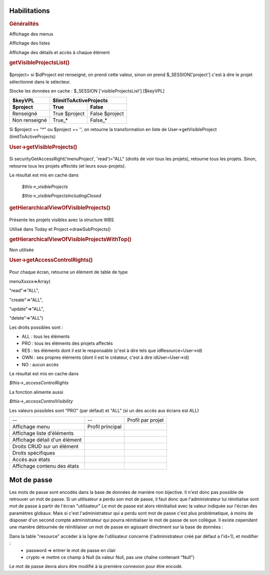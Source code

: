 .. raw:: latex

.. title:: Habilitations

Habilitations
-------------
.. index:: Généralités

.. rubric:: Généralités

Affichage des menus
      
Affichage des listes
      
Affichage des détails et accès à chaque élément
      

.. index:: getVisibleProjectsList()
     
.. rubric:: getVisibleProjectsList()
    
.. figure:: /images/GUI/getvisibleprojet.png
   
$project= si $idProject est renseigné, on prend cette valeur, sinon on prend $_SESSION['project'] c'est à dire le projet sélectionné dans le sélecteur.
      
Stocke les données en cache : $_SESSION ['visibleProjectsList'] [$keyVPL]
      
================ ================  ================  
$keyVPL           $limitToActiveProjects          
---------------- ---------------------------------- 
$project          True              False  
================ ================  ================  
Renseigné         True $project     False $project           
Non renseigné     True_*            False_*    
================ ================  ================
          
Si $project == "*" ou $project == '', on retourne la transformation en liste de
User->getVisibleProject (limitToActiveProjects)

.. index:: User->getVisibleProjects()
              
.. rubric:: User->getVisibleProjects()

.. figure:: /images/GUI/usergetvisibleprojet.png
  
Si securityGetAccessRight('menuProject', 'read')="ALL" (droits de voir tous les projets), retourne tous les projets.
Sinon, retourne tous les projets affectés (et leurs sous-projets).

Le résultat est mis en cache dans

    *$this->_visibleProjects*
         
    *$this->_visibleProjectsIncludingClosed*

.. index:: getHierarchicalViewOfVisibleProjects()
      
.. rubric:: getHierarchicalViewOfVisibleProjects()

.. figure:: /images/GUI/getHierarchicalViewOfVisibleProjects.png

Présente les projets visibles avec la structure WBS
  
Utilisé dans Today et Project->drawSubProjects()
 
.. index:: getHierarchicalViewOfVisibleProjectsWithTop()
 
.. rubric:: getHierarchicalViewOfVisibleProjectsWithTop()

Non utilisée

.. index:: User->getAccessControlRights()
  
.. rubric:: User->getAccessControlRights()

.. figure:: /images/GUI/getAccessControlRights.png
  
Pour chaque écran, retourne un élément de table de type
  
menuXxxxx=>Array(
      
"read"=>"ALL",
           
"create"=>"ALL",
           
"update"=>"ALL",
           
"delete"=>"ALL")
           
Les droits possibles sont : 
  
* ALL : tous les éléments
  
* PRO : tous les éléments des projets affectés
  
* RES : les éléments dont il est le responsable (c'est à dire tels que idResource=User->id)
  
* OWN : ses propres éléments (dont il est le créateur, c'est à dire idUser=User->id)
  
* NO  : aucun accès
  
Le résultat est mis en cache dans
 
*$this->_accessControlRights*

La fonction alimente aussi

*$this->_accessControlVisibility*

Les valeurs possibles sont "PRO" (par défaut) et "ALL" (si un des accès aux écrans est ALL)
  
  
===============================================    ===================================================================    =================================================    
--                                                  --                                                                    Profil par projet    
               
Affichage menu                                     | Profil principal
                                                                                    
Affichage liste d'éléments                                               
                                                                    
Affichage détail d'un élément                              
          
Droits CRUD sur un élément                                        

Droits spécifiques                                                                                               

Accès aux états                          
                                                   
Affichage contenu des états                 
                                                                                                                                                                                  
===============================================    ===================================================================    ================================================= 

.. title:: Habilitations

Mot de passe
------------

Les mots de passe sont encodés dans la base de données de manière non bijective.
Il n'est donc pas possible de retrouver un mot de passe.
Si un utilisateur a perdu son mot de passe, il faut donc que l'administrateur lui réinitialise sont mot de passe à partir de l'écran "utilisateur"
Le mot de passe est alors réinitialisé avec la valeur indiquée sur l'écran des paramètres globaux.
Mais si c'est l'administrateur qui a perdu sont mot de passe c'est plus problématique, à moins de disposer d'un second compte administrateur qui pourra réinitialiser le mot de passe de son collègue.
Il existe cependant une manière détournée de réinitilaiser un mot de passe en agissant directment sur la base de données :

Dans la table "resource" accéder à la ligne de l'utilisateur concerné (l'administrateur créé par défaut a l'id=1), et modifier :
 * password => entrer le mot de passe en clair
 * crypto => mettre ce champ à Null (la valeur Null, pas une chaîne contenant "Null")
Le mot de passe devra alors être modifié à la première connexion pour être encodé. 
